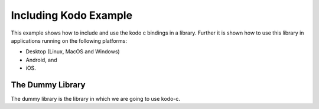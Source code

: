 Including Kodo Example
======================

This example shows how to include and use the kodo c bindings in a library.
Further it is shown how to use this library in applications running on the
following platforms:

* Desktop (Linux, MacOS and Windows)
* Android, and
* iOS.

The Dummy Library
-----------------

The dummy library is the library in which we are going to use kodo-c.
